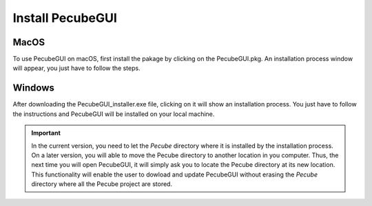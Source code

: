 .. _installation:

Install PecubeGUI
=================

MacOS
---------

To use PecubeGUI on macOS, first install the pakage by clicking on the PecubeGUI.pkg.
An installation process window will appear, you just have to follow the steps.


Windows
-----------

After downloading the PecubeGUI_installer.exe file, clicking on it will show an installation process. You just have to follow the instructions and PecubeGUI will be installed on your local machine.


.. important::
  In the current version, you need to let the *Pecube* directory where it is installed by the installation process. On a later version, you will able to move the Pecube directory to another location in you computer. Thus, the next time you will open PecubeGUI, it will simply ask you to locate the Pecube directory at its new location. This functionality will enable the user to dowload and update PecubeGUI without erasing the *Pecube* directory where all the Pecube project are stored.

